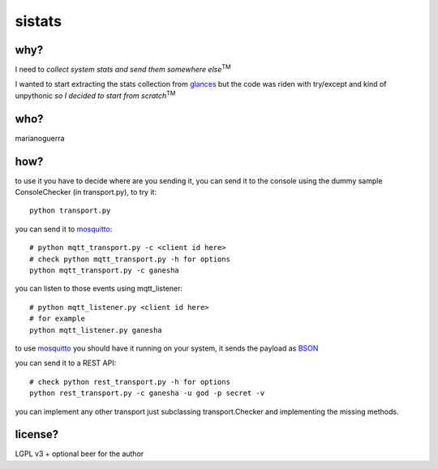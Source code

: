 sistats
=======

.. image:: https://raw.github.com/marianoguerra/sistats/master/sistats.jpg

why?
----

I need to *collect system stats and send them somewhere else*:sup:`TM`

I wanted to start extracting the stats collection from `glances`_ but the code
was riden with try/except and kind of unpythonic *so I decided to start from scratch*:sup:`TM`

who?
----

marianoguerra

how?
----

to use it you have to decide where are you sending it, you can send it to
the console using the dummy sample ConsoleChecker (in transport.py), to try it::

    python transport.py

you can send it to `mosquitto`_::    

    # python mqtt_transport.py -c <client id here>
    # check python mqtt_transport.py -h for options
    python mqtt_transport.py -c ganesha

you can listen to those events using mqtt_listener::

    # python mqtt_listener.py <client id here>
    # for example
    python mqtt_listener.py ganesha 

to use `mosquitto`_ you should have it running on your system, it sends
the payload as `BSON`_

you can send it to a REST API::

    # check python rest_transport.py -h for options
    python rest_transport.py -c ganesha -u god -p secret -v

you can implement any other transport just subclassing transport.Checker
and implementing the missing methods.

.. _`mosquitto`: http://mosquitto.org/
.. _`BSON`: http://bsonspec.org/
.. _`glances`: https://github.com/nicolargo/glances/

license?
--------

LGPL v3 + optional beer for the author

